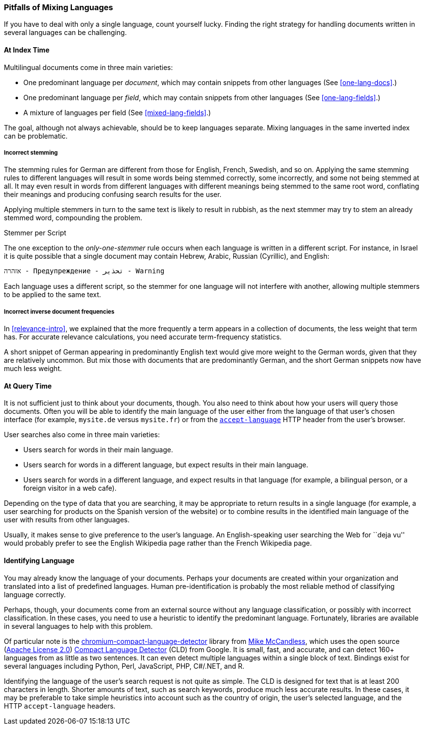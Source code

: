 [[language-pitfalls]]
=== Pitfalls of Mixing Languages

If you have to deal with only a single language,((("languages", "mixing, pitfalls of"))) count yourself lucky.
Finding the right strategy for handling documents written in several languages
can be challenging.((("indexing", "mixed languages, pitfalls of")))

==== At Index Time

Multilingual documents come in three main varieties:

 * One predominant language per _document_, which may contain snippets from
   other languages (See <<one-lang-docs>>.)
 * One predominant language per _field_, which may contain snippets from
   other languages (See <<one-lang-fields>>.)
 * A mixture of languages per field (See <<mixed-lang-fields>>.)

The goal, although not always achievable, should be to keep languages
separate.  Mixing languages in the same inverted index can be problematic.

===== Incorrect stemming

The stemming rules for German are different from those for English, French,
Swedish, and so on.((("stemming words", "incorrect stemming in multilingual documents"))) Applying the same stemming rules to different languages
will result in some words being stemmed correctly, some  incorrectly, and some
not being stemmed at all. It may even result in words from different languages with different meanings
being stemmed to the same root word, conflating their meanings and producing
confusing search results for the user.

Applying multiple stemmers in turn to the same text is likely to result in
rubbish, as the next stemmer may try to stem an already stemmed word,
compounding the problem.

[[different-scripts]]
.Stemmer per Script
************************************************
The one exception to the _only-one-stemmer_ rule occurs when each language
is written in a different script.  For instance, in Israel it is quite
possible that a single document may contain Hebrew, Arabic, Russian (Cyrillic),
and English:

    אזהרה - Предупреждение - تحذير - Warning

Each language uses a different script, so the stemmer for one language will not
interfere with another, allowing multiple stemmers to be applied to the same
text.
************************************************

===== Incorrect inverse document frequencies

In <<relevance-intro>>, we explained that the more frequently a term appears
in a collection of documents, the less weight that term has.((("inverse document frequency", "incorrect, in multilingual documents")))  For accurate
relevance calculations, you need accurate term-frequency statistics.

A short snippet of German appearing in predominantly English text would give
more weight to the German words, given that they are relatively uncommon. But
mix those with documents that are predominantly German, and the short German
snippets now have much less weight.

==== At Query Time

It is not sufficient just to think about your documents, though.((("queries", "mixed languages and")))  You also need
to think about how your users will query those documents.  Often you will be able
to identify the main language of the user either from the language of that user's chosen
interface (for example, `mysite.de` versus `mysite.fr`) or from the
http://www.w3.org/International/questions/qa-lang-priorities.en.php[`accept-language`]
HTTP header from the user's browser.

User searches also come in three main varieties:

* Users search for words in their main language.
* Users search for words in a different language, but expect results in
  their main language.
* Users search for words in a different language, and expect results in
  that language (for example, a bilingual person, or a foreign visitor in a web cafe).

Depending on the type of data that you are searching, it may be appropriate to
return results in a single language (for example, a user searching for products on
the Spanish version of the website) or to combine results in the identified
main language of the user with results from other languages.

Usually, it makes sense to give preference to the user's language.  An English-speaking
user searching the Web for ``deja vu'' would probably prefer to see
the English Wikipedia page rather than the French Wikipedia page.

[[identifying-language]]
==== Identifying Language

You may already know the language of your documents.  Perhaps your documents
are created within your organization and translated into a list of predefined
languages.  Human pre-identification is probably the most reliable method of
classifying language correctly.

Perhaps, though, your documents come from an external source without any
language classification, or possibly with incorrect classification. In these
cases, you need to use a heuristic to identify the predominant language.
Fortunately, libraries are available in several languages to help with this problem.

Of particular note is the
https://github.com/mikemccand/chromium-compact-language-detector[chromium-compact-language-detector]
library from
http://blog.mikemccandless.com/2013/08/a-new-version-of-compact-language.html[Mike McCandless],
which uses the open source (http://www.apache.org/licenses/LICENSE-2.0[Apache License 2.0])
https://code.google.com/p/cld2/[Compact Language Detector] (CLD) from Google.  It is
small, fast, ((("Compact Language Detector (CLD)")))and accurate, and can detect 160+ languages from as little as two
sentences. It can even detect multiple languages within a single block of
text. Bindings exist for several languages including Python, Perl, JavaScript,
PHP, C#/.NET, and R.

Identifying the language of the user's search request is not quite as simple.
The CLD is designed for text that is at least 200 characters in length.
Shorter amounts of text, such as search keywords, produce much less accurate
results. In these cases, it may be preferable to take simple heuristics into
account such as the country of origin, the user's selected language, and the
HTTP `accept-language` headers.

